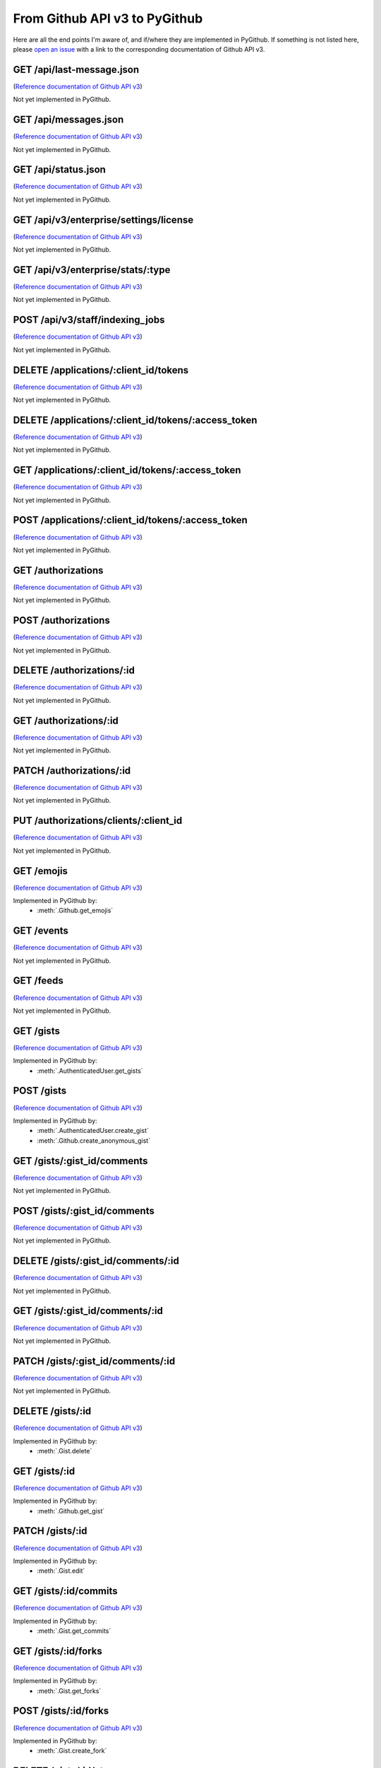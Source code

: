 .. ########################################################################
   ###### This file is generated. Manual changes will likely be lost. #####
   ########################################################################

From Github API v3 to PyGithub
==============================

Here are all the end points I'm aware of, and if/where they are implemented in PyGithub.
If something is not listed here, please `open an issue <http://github.com/jacquev6/PyGithub/issues>`__ with a link to the corresponding documentation of Github API v3.

GET /api/last-message.json
--------------------------

(`Reference documentation of Github API v3 <https://status.github.com/api>`__)

Not yet implemented in PyGithub.

GET /api/messages.json
----------------------

(`Reference documentation of Github API v3 <https://status.github.com/api>`__)

Not yet implemented in PyGithub.

GET /api/status.json
--------------------

(`Reference documentation of Github API v3 <https://status.github.com/api>`__)

Not yet implemented in PyGithub.

GET /api/v3/enterprise/settings/license
---------------------------------------

(`Reference documentation of Github API v3 <http://developer.github.com/v3/enterprise/license#request>`__)

Not yet implemented in PyGithub.

GET /api/v3/enterprise/stats/:type
----------------------------------

(`Reference documentation of Github API v3 <http://developer.github.com/v3/enterprise/admin_stats#request>`__)

Not yet implemented in PyGithub.

POST /api/v3/staff/indexing_jobs
--------------------------------

(`Reference documentation of Github API v3 <http://developer.github.com/v3/enterprise/search_indexing#queue-an-indexing-job>`__)

Not yet implemented in PyGithub.

DELETE /applications/:client_id/tokens
--------------------------------------

(`Reference documentation of Github API v3 <http://developer.github.com/v3/oauth_authorizations#revoke-all-authorizations-for-an-application>`__)

Not yet implemented in PyGithub.

DELETE /applications/:client_id/tokens/:access_token
----------------------------------------------------

(`Reference documentation of Github API v3 <http://developer.github.com/v3/oauth_authorizations#revoke-an-authorization-for-an-application>`__)

Not yet implemented in PyGithub.

GET /applications/:client_id/tokens/:access_token
-------------------------------------------------

(`Reference documentation of Github API v3 <http://developer.github.com/v3/oauth_authorizations#check-an-authorization>`__)

Not yet implemented in PyGithub.

POST /applications/:client_id/tokens/:access_token
--------------------------------------------------

(`Reference documentation of Github API v3 <http://developer.github.com/v3/oauth_authorizations#reset-an-authorization>`__)

Not yet implemented in PyGithub.

GET /authorizations
-------------------

(`Reference documentation of Github API v3 <http://developer.github.com/v3/oauth_authorizations#list-your-authorizations>`__)

Not yet implemented in PyGithub.

POST /authorizations
--------------------

(`Reference documentation of Github API v3 <http://developer.github.com/v3/oauth_authorizations#create-a-new-authorization>`__)

Not yet implemented in PyGithub.

DELETE /authorizations/:id
--------------------------

(`Reference documentation of Github API v3 <http://developer.github.com/v3/oauth_authorizations#delete-an-authorization>`__)

Not yet implemented in PyGithub.

GET /authorizations/:id
-----------------------

(`Reference documentation of Github API v3 <http://developer.github.com/v3/oauth_authorizations#get-a-single-authorization>`__)

Not yet implemented in PyGithub.

PATCH /authorizations/:id
-------------------------

(`Reference documentation of Github API v3 <http://developer.github.com/v3/oauth_authorizations#update-an-existing-authorization>`__)

Not yet implemented in PyGithub.

PUT /authorizations/clients/:client_id
--------------------------------------

(`Reference documentation of Github API v3 <http://developer.github.com/v3/oauth_authorizations#get-or-create-an-authorization-for-a-specific-app>`__)

Not yet implemented in PyGithub.

GET /emojis
-----------

(`Reference documentation of Github API v3 <http://developer.github.com/v3/emojis#emojis>`__)

Implemented in PyGithub by:
  * :meth:`.Github.get_emojis`

GET /events
-----------

(`Reference documentation of Github API v3 <http://developer.github.com/v3/activity/events#list-public-events>`__)

Not yet implemented in PyGithub.

GET /feeds
----------

(`Reference documentation of Github API v3 <http://developer.github.com/v3/activity/feeds#list-feeds>`__)

Not yet implemented in PyGithub.

GET /gists
----------

(`Reference documentation of Github API v3 <http://developer.github.com/v3/gists#list-gists>`__)

Implemented in PyGithub by:
  * :meth:`.AuthenticatedUser.get_gists`

POST /gists
-----------

(`Reference documentation of Github API v3 <http://developer.github.com/v3/gists#create-a-gist>`__)

Implemented in PyGithub by:
  * :meth:`.AuthenticatedUser.create_gist`
  * :meth:`.Github.create_anonymous_gist`

GET /gists/:gist_id/comments
----------------------------

(`Reference documentation of Github API v3 <http://developer.github.com/v3/gists/comments#list-comments-on-a-gist>`__)

Not yet implemented in PyGithub.

POST /gists/:gist_id/comments
-----------------------------

(`Reference documentation of Github API v3 <http://developer.github.com/v3/gists/comments#create-a-comment>`__)

Not yet implemented in PyGithub.

DELETE /gists/:gist_id/comments/:id
-----------------------------------

(`Reference documentation of Github API v3 <http://developer.github.com/v3/gists/comments#delete-a-comment>`__)

Not yet implemented in PyGithub.

GET /gists/:gist_id/comments/:id
--------------------------------

(`Reference documentation of Github API v3 <http://developer.github.com/v3/gists/comments#get-a-single-comment>`__)

Not yet implemented in PyGithub.

PATCH /gists/:gist_id/comments/:id
----------------------------------

(`Reference documentation of Github API v3 <http://developer.github.com/v3/gists/comments#edit-a-comment>`__)

Not yet implemented in PyGithub.

DELETE /gists/:id
-----------------

(`Reference documentation of Github API v3 <http://developer.github.com/v3/gists#delete-a-gist>`__)

Implemented in PyGithub by:
  * :meth:`.Gist.delete`

GET /gists/:id
--------------

(`Reference documentation of Github API v3 <http://developer.github.com/v3/gists#get-a-single-gist>`__)

Implemented in PyGithub by:
  * :meth:`.Github.get_gist`

PATCH /gists/:id
----------------

(`Reference documentation of Github API v3 <http://developer.github.com/v3/gists#edit-a-gist>`__)

Implemented in PyGithub by:
  * :meth:`.Gist.edit`

GET /gists/:id/commits
----------------------

(`Reference documentation of Github API v3 <http://developer.github.com/v3/gists#list-gist-commits>`__)

Implemented in PyGithub by:
  * :meth:`.Gist.get_commits`

GET /gists/:id/forks
--------------------

(`Reference documentation of Github API v3 <http://developer.github.com/v3/gists#list-gist-forks>`__)

Implemented in PyGithub by:
  * :meth:`.Gist.get_forks`

POST /gists/:id/forks
---------------------

(`Reference documentation of Github API v3 <http://developer.github.com/v3/gists#fork-a-gist>`__)

Implemented in PyGithub by:
  * :meth:`.Gist.create_fork`

DELETE /gists/:id/star
----------------------

(`Reference documentation of Github API v3 <http://developer.github.com/v3/gists#unstar-a-gist>`__)

Implemented in PyGithub by:
  * :meth:`.Gist.reset_starred`

GET /gists/:id/star
-------------------

(`Reference documentation of Github API v3 <http://developer.github.com/v3/gists#check-if-a-gist-is-starred>`__)

Implemented in PyGithub by:
  * :meth:`.Gist.is_starred`

PUT /gists/:id/star
-------------------

(`Reference documentation of Github API v3 <http://developer.github.com/v3/gists#star-a-gist>`__)

Implemented in PyGithub by:
  * :meth:`.Gist.set_starred`

GET /gists/public
-----------------

(`Reference documentation of Github API v3 <http://developer.github.com/v3/gists#list-gists>`__)

Implemented in PyGithub by:
  * :meth:`.Github.get_public_gists`

GET /gists/starred
------------------

(`Reference documentation of Github API v3 <http://developer.github.com/v3/gists#list-gists>`__)

Implemented in PyGithub by:
  * :meth:`.AuthenticatedUser.get_starred_gists`

GET /gitignore/templates
------------------------

(`Reference documentation of Github API v3 <http://developer.github.com/v3/gitignore#listing-available-templates>`__)

Implemented in PyGithub by:
  * :meth:`.Github.get_gitignore_templates`

GET /gitignore/templates/:name
------------------------------

(`Reference documentation of Github API v3 <http://developer.github.com/v3/gitignore#get-a-single-template>`__)

Implemented in PyGithub by:
  * :meth:`.Github.get_gitignore_template`

GET /hooks
----------

(`Reference documentation of Github API v3 <http://developer.github.com/v3/repos/hooks>`__)

Not yet implemented in PyGithub.

GET /hooks/:name
----------------

(`Reference documentation of Github API v3 <https://github.com/jacquev6/PyGithub/issues/196>`__)

Not yet implemented in PyGithub.

POST /hub
---------

(`Reference documentation of Github API v3 <http://developer.github.com/v3/repos/hooks#pubsubhubbub>`__)

Not yet implemented in PyGithub.

GET /issues
-----------

(`Reference documentation of Github API v3 <http://developer.github.com/v3/issues#list-issues>`__)

Not yet implemented in PyGithub.

POST /markdown
--------------

(`Reference documentation of Github API v3 <http://developer.github.com/v3/markdown#render-an-arbitrary-markdown-document>`__)

Not yet implemented in PyGithub.

GET /meta
---------

(`Reference documentation of Github API v3 <http://developer.github.com/v3/meta#meta>`__)

Implemented in PyGithub by:
  * :meth:`.Github.get_meta`

GET /networks/:owner/:repo/events
---------------------------------

(`Reference documentation of Github API v3 <http://developer.github.com/v3/activity/events#list-public-events-for-a-network-of-repositories>`__)

Not yet implemented in PyGithub.

GET /notifications
------------------

(`Reference documentation of Github API v3 <http://developer.github.com/v3/activity/notifications#list-your-notifications>`__)

Not yet implemented in PyGithub.

PUT /notifications
------------------

(`Reference documentation of Github API v3 <http://developer.github.com/v3/activity/notifications#mark-as-read>`__)

Not yet implemented in PyGithub.

GET /notifications/threads/:id
------------------------------

(`Reference documentation of Github API v3 <http://developer.github.com/v3/activity/notifications#view-a-single-thread>`__)

Not yet implemented in PyGithub.

PATCH /notifications/threads/:id
--------------------------------

(`Reference documentation of Github API v3 <http://developer.github.com/v3/activity/notifications#mark-a-thread-as-read>`__)

Not yet implemented in PyGithub.

DELETE /notifications/threads/:id/subscription
----------------------------------------------

(`Reference documentation of Github API v3 <http://developer.github.com/v3/activity/notifications#delete-a-thread-subscription>`__)

Not yet implemented in PyGithub.

GET /notifications/threads/:id/subscription
-------------------------------------------

(`Reference documentation of Github API v3 <http://developer.github.com/v3/activity/notifications#get-a-thread-subscription>`__)

Not yet implemented in PyGithub.

PUT /notifications/threads/:id/subscription
-------------------------------------------

(`Reference documentation of Github API v3 <http://developer.github.com/v3/activity/notifications#set-a-thread-subscription>`__)

Not yet implemented in PyGithub.

GET /orgs/:org
--------------

(`Reference documentation of Github API v3 <http://developer.github.com/v3/orgs#get-an-organization>`__)

Implemented in PyGithub by:
  * :meth:`.Github.get_org`

PATCH /orgs/:org
----------------

(`Reference documentation of Github API v3 <http://developer.github.com/v3/orgs#edit-an-organization>`__)

Implemented in PyGithub by:
  * :meth:`.Organization.edit`

GET /orgs/:org/events
---------------------

(`Reference documentation of Github API v3 <http://developer.github.com/v3/activity/events#list-public-events-for-an-organization>`__)

Not yet implemented in PyGithub.

GET /orgs/:org/issues
---------------------

(`Reference documentation of Github API v3 <http://developer.github.com/v3/issues#list-issues>`__)

Not yet implemented in PyGithub.

GET /orgs/:org/members
----------------------

(`Reference documentation of Github API v3 <http://developer.github.com/v3/orgs/members#members-list>`__)

Implemented in PyGithub by:
  * :meth:`.Organization.get_members`

DELETE /orgs/:org/members/:username
-----------------------------------

(`Reference documentation of Github API v3 <http://developer.github.com/v3/orgs/members#remove-a-member>`__)

Implemented in PyGithub by:
  * :meth:`.Organization.remove_from_members`

GET /orgs/:org/members/:username
--------------------------------

(`Reference documentation of Github API v3 <http://developer.github.com/v3/orgs/members#check-membership>`__)

Implemented in PyGithub by:
  * :meth:`.Organization.has_in_members`

GET /orgs/:org/public_members
-----------------------------

(`Reference documentation of Github API v3 <http://developer.github.com/v3/orgs/members#public-members-list>`__)

Implemented in PyGithub by:
  * :meth:`.Organization.get_public_members`

DELETE /orgs/:org/public_members/:username
------------------------------------------

(`Reference documentation of Github API v3 <http://developer.github.com/v3/orgs/members#conceal-a-users-membership>`__)

Implemented in PyGithub by:
  * :meth:`.Organization.remove_from_public_members`

GET /orgs/:org/public_members/:username
---------------------------------------

(`Reference documentation of Github API v3 <http://developer.github.com/v3/orgs/members#check-public-membership>`__)

Implemented in PyGithub by:
  * :meth:`.Organization.has_in_public_members`

PUT /orgs/:org/public_members/:username
---------------------------------------

(`Reference documentation of Github API v3 <http://developer.github.com/v3/orgs/members#publicize-a-users-membership>`__)

Implemented in PyGithub by:
  * :meth:`.Organization.add_to_public_members`

GET /orgs/:org/repos
--------------------

(`Reference documentation of Github API v3 <http://developer.github.com/v3/repos#list-organization-repositories>`__)

Implemented in PyGithub by:
  * :meth:`.Organization.get_repos`

POST /orgs/:org/repos
---------------------

(`Reference documentation of Github API v3 <http://developer.github.com/v3/repos#create>`__)

Implemented in PyGithub by:
  * :meth:`.Organization.create_repo`

GET /orgs/:org/teams
--------------------

(`Reference documentation of Github API v3 <http://developer.github.com/v3/orgs/teams#list-teams>`__)

Implemented in PyGithub by:
  * :meth:`.Organization.get_teams`

POST /orgs/:org/teams
---------------------

(`Reference documentation of Github API v3 <http://developer.github.com/v3/orgs/teams#create-team>`__)

Implemented in PyGithub by:
  * :meth:`.Organization.create_team`

GET /rate_limit
---------------

(`Reference documentation of Github API v3 <http://developer.github.com/v3/rate_limit#get-your-current-rate-limit-status>`__)

Implemented in PyGithub by:
  * :meth:`.Github.get_rate_limit`

DELETE /repos/:owner/:repo
--------------------------

(`Reference documentation of Github API v3 <http://developer.github.com/v3/repos#delete-a-repository>`__)

Implemented in PyGithub by:
  * :meth:`.Repository.delete`

GET /repos/:owner/:repo
-----------------------

(`Reference documentation of Github API v3 <http://developer.github.com/v3/repos#get>`__)

Implemented in PyGithub by:
  * :meth:`.AuthenticatedUser.get_repo`
  * :meth:`.Github.get_repo`
  * :meth:`.Organization.get_repo`
  * :meth:`.User.get_repo`

PATCH /repos/:owner/:repo
-------------------------

(`Reference documentation of Github API v3 <http://developer.github.com/v3/repos#edit>`__)

Implemented in PyGithub by:
  * :meth:`.Repository.edit`

GET /repos/:owner/:repo/:archive_format/:ref
--------------------------------------------

(`Reference documentation of Github API v3 <http://developer.github.com/v3/repos/contents#get-archive-link>`__)

Not yet implemented in PyGithub.

GET /repos/:owner/:repo/assignees
---------------------------------

(`Reference documentation of Github API v3 <http://developer.github.com/v3/issues/assignees#list-assignees>`__)

Implemented in PyGithub by:
  * :meth:`.Repository.get_assignees`

GET /repos/:owner/:repo/assignees/:assignee
-------------------------------------------

(`Reference documentation of Github API v3 <http://developer.github.com/v3/issues/assignees#check-assignee>`__)

Implemented in PyGithub by:
  * :meth:`.Repository.has_in_assignees`

GET /repos/:owner/:repo/branches
--------------------------------

(`Reference documentation of Github API v3 <http://developer.github.com/v3/repos#list-branches>`__)

Not yet implemented in PyGithub.

GET /repos/:owner/:repo/branches/:branch
----------------------------------------

(`Reference documentation of Github API v3 <http://developer.github.com/v3/repos#get-branch>`__)

Not yet implemented in PyGithub.

GET /repos/:owner/:repo/collaborators
-------------------------------------

(`Reference documentation of Github API v3 <http://developer.github.com/v3/repos/collaborators#list>`__)

Implemented in PyGithub by:
  * :meth:`.Repository.get_collaborators`

DELETE /repos/:owner/:repo/collaborators/:username
--------------------------------------------------

(`Reference documentation of Github API v3 <http://developer.github.com/v3/repos/collaborators#remove-collaborator>`__)

Implemented in PyGithub by:
  * :meth:`.Repository.remove_from_collaborators`

GET /repos/:owner/:repo/collaborators/:username
-----------------------------------------------

(`Reference documentation of Github API v3 <http://developer.github.com/v3/repos/collaborators#get>`__)

Implemented in PyGithub by:
  * :meth:`.Repository.has_in_collaborators`

PUT /repos/:owner/:repo/collaborators/:username
-----------------------------------------------

(`Reference documentation of Github API v3 <http://developer.github.com/v3/repos/collaborators#add-collaborator>`__)

Implemented in PyGithub by:
  * :meth:`.Repository.add_to_collaborators`

GET /repos/:owner/:repo/comments
--------------------------------

(`Reference documentation of Github API v3 <http://developer.github.com/v3/repos/comments#list-commit-comments-for-a-repository>`__)

Not yet implemented in PyGithub.

DELETE /repos/:owner/:repo/comments/:id
---------------------------------------

(`Reference documentation of Github API v3 <http://developer.github.com/v3/repos/comments#delete-a-commit-comment>`__)

Not yet implemented in PyGithub.

GET /repos/:owner/:repo/comments/:id
------------------------------------

(`Reference documentation of Github API v3 <http://developer.github.com/v3/repos/comments#get-a-single-commit-comment>`__)

Not yet implemented in PyGithub.

PATCH /repos/:owner/:repo/comments/:id
--------------------------------------

(`Reference documentation of Github API v3 <http://developer.github.com/v3/repos/comments#update-a-commit-comment>`__)

Not yet implemented in PyGithub.

GET /repos/:owner/:repo/commits
-------------------------------

(`Reference documentation of Github API v3 <http://developer.github.com/v3/repos/commits#list-commits-on-a-repository>`__)

Not yet implemented in PyGithub.

GET /repos/:owner/:repo/commits/:ref/comments
---------------------------------------------

(`Reference documentation of Github API v3 <http://developer.github.com/v3/repos/comments#list-comments-for-a-single-commit>`__)

Not yet implemented in PyGithub.

GET /repos/:owner/:repo/commits/:ref/status
-------------------------------------------

(`Reference documentation of Github API v3 <http://developer.github.com/v3/repos/statuses#get-the-combined-status-for-a-specific-ref>`__)

Not yet implemented in PyGithub.

GET /repos/:owner/:repo/commits/:ref/statuses
---------------------------------------------

(`Reference documentation of Github API v3 <http://developer.github.com/v3/repos/statuses#list-statuses-for-a-specific-ref>`__)

Not yet implemented in PyGithub.

GET /repos/:owner/:repo/commits/:sha
------------------------------------

(`Reference documentation of Github API v3 <http://developer.github.com/v3/repos/commits#get-a-single-commit>`__)

Not yet implemented in PyGithub.

POST /repos/:owner/:repo/commits/:sha/comments
----------------------------------------------

(`Reference documentation of Github API v3 <http://developer.github.com/v3/repos/comments#create-a-commit-comment>`__)

Not yet implemented in PyGithub.

GET /repos/:owner/:repo/compare/:base...:head
---------------------------------------------

(`Reference documentation of Github API v3 <http://developer.github.com/v3/repos/commits#compare-two-commits>`__)

Not yet implemented in PyGithub.

GET /repos/:owner/:repo/compare/user1:branchname...user2:branchname
-------------------------------------------------------------------

(`Reference documentation of Github API v3 <http://developer.github.com/v3/repos/commits#compare-two-commits>`__)

Not yet implemented in PyGithub.

DELETE /repos/:owner/:repo/contents/:path
-----------------------------------------

(`Reference documentation of Github API v3 <http://developer.github.com/v3/repos/contents#delete-a-file>`__)

Implemented in PyGithub by:
  * :meth:`.File.delete`

GET /repos/:owner/:repo/contents/:path
--------------------------------------

(`Reference documentation of Github API v3 <http://developer.github.com/v3/repos/contents#get-contents>`__)

Implemented in PyGithub by:
  * :meth:`.Dir.get_contents`
  * :meth:`.Repository.get_contents`

PUT /repos/:owner/:repo/contents/:path
--------------------------------------

(`Reference documentation of Github API v3 <http://developer.github.com/v3/repos/contents#update-a-file>`__)

Implemented in PyGithub by:
  * :meth:`.File.edit`
  * :meth:`.Repository.create_file`

GET /repos/:owner/:repo/contributors
------------------------------------

(`Reference documentation of Github API v3 <http://developer.github.com/v3/repos#list-contributors>`__)

Implemented in PyGithub by:
  * :meth:`.Repository.get_contributors`

GET /repos/:owner/:repo/deployments
-----------------------------------

(`Reference documentation of Github API v3 <http://developer.github.com/v3/repos/deployments#list-deployments>`__)

Not yet implemented in PyGithub.

POST /repos/:owner/:repo/deployments
------------------------------------

(`Reference documentation of Github API v3 <http://developer.github.com/v3/repos/deployments#create-a-deployment>`__)

Not yet implemented in PyGithub.

GET /repos/:owner/:repo/deployments/:id/statuses
------------------------------------------------

(`Reference documentation of Github API v3 <http://developer.github.com/v3/repos/deployments#list-deployment-statuses>`__)

Not yet implemented in PyGithub.

POST /repos/:owner/:repo/deployments/:id/statuses
-------------------------------------------------

(`Reference documentation of Github API v3 <http://developer.github.com/v3/repos/deployments#create-a-deployment-status>`__)

Not yet implemented in PyGithub.

GET /repos/:owner/:repo/downloads
---------------------------------

(`Reference documentation of Github API v3 <http://developer.github.com/v3/repos/downloads#list-downloads-for-a-repository>`__)

Not yet implemented in PyGithub.

DELETE /repos/:owner/:repo/downloads/:id
----------------------------------------

(`Reference documentation of Github API v3 <http://developer.github.com/v3/repos/downloads#delete-a-download>`__)

Not yet implemented in PyGithub.

GET /repos/:owner/:repo/downloads/:id
-------------------------------------

(`Reference documentation of Github API v3 <http://developer.github.com/v3/repos/downloads#get-a-single-download>`__)

Not yet implemented in PyGithub.

GET /repos/:owner/:repo/events
------------------------------

(`Reference documentation of Github API v3 <http://developer.github.com/v3/activity/events#list-repository-events>`__)

Not yet implemented in PyGithub.

GET /repos/:owner/:repo/forks
-----------------------------

(`Reference documentation of Github API v3 <http://developer.github.com/v3/repos/forks#list-forks>`__)

Implemented in PyGithub by:
  * :meth:`.Repository.get_forks`

POST /repos/:owner/:repo/forks
------------------------------

(`Reference documentation of Github API v3 <http://developer.github.com/v3/repos/forks#create-a-fork>`__)

Implemented in PyGithub by:
  * :meth:`.AuthenticatedUser.create_fork`
  * :meth:`.Organization.create_fork`

POST /repos/:owner/:repo/git/blobs
----------------------------------

(`Reference documentation of Github API v3 <http://developer.github.com/v3/git/blobs#create-a-blob>`__)

Implemented in PyGithub by:
  * :meth:`.Repository.create_git_blob`

GET /repos/:owner/:repo/git/blobs/:sha
--------------------------------------

(`Reference documentation of Github API v3 <http://developer.github.com/v3/git/blobs#get-a-blob>`__)

Implemented in PyGithub by:
  * :meth:`.Repository.get_git_blob`

POST /repos/:owner/:repo/git/commits
------------------------------------

(`Reference documentation of Github API v3 <http://developer.github.com/v3/git/commits#create-a-commit>`__)

Not yet implemented in PyGithub.

GET /repos/:owner/:repo/git/commits/:sha
----------------------------------------

(`Reference documentation of Github API v3 <http://developer.github.com/v3/git/commits#get-a-commit>`__)

Implemented in PyGithub by:
  * :meth:`.Repository.get_git_commit`

GET /repos/:owner/:repo/git/refs
--------------------------------

(`Reference documentation of Github API v3 <http://developer.github.com/v3/git/refs#get-all-references>`__)

Not yet implemented in PyGithub.

POST /repos/:owner/:repo/git/refs
---------------------------------

(`Reference documentation of Github API v3 <http://developer.github.com/v3/git/refs#create-a-reference>`__)

Not yet implemented in PyGithub.

DELETE /repos/:owner/:repo/git/refs/:ref
----------------------------------------

(`Reference documentation of Github API v3 <http://developer.github.com/v3/git/refs#delete-a-reference>`__)

Not yet implemented in PyGithub.

GET /repos/:owner/:repo/git/refs/:ref
-------------------------------------

(`Reference documentation of Github API v3 <http://developer.github.com/v3/git/refs#get-a-reference>`__)

Not yet implemented in PyGithub.

PATCH /repos/:owner/:repo/git/refs/:ref
---------------------------------------

(`Reference documentation of Github API v3 <http://developer.github.com/v3/git/refs#update-a-reference>`__)

Not yet implemented in PyGithub.

POST /repos/:owner/:repo/git/tags
---------------------------------

(`Reference documentation of Github API v3 <http://developer.github.com/v3/git/tags#create-a-tag-object>`__)

Not yet implemented in PyGithub.

GET /repos/:owner/:repo/git/tags/:sha
-------------------------------------

(`Reference documentation of Github API v3 <http://developer.github.com/v3/git/tags#get-a-tag>`__)

Not yet implemented in PyGithub.

POST /repos/:owner/:repo/git/trees
----------------------------------

(`Reference documentation of Github API v3 <http://developer.github.com/v3/git/trees#create-a-tree>`__)

Implemented in PyGithub by:
  * :meth:`.GitTree.create_modified_copy`
  * :meth:`.Repository.create_git_tree`

GET /repos/:owner/:repo/git/trees/:sha
--------------------------------------

(`Reference documentation of Github API v3 <http://developer.github.com/v3/git/trees#get-a-tree>`__)

Implemented in PyGithub by:
  * :meth:`.Repository.get_git_tree`

GET /repos/:owner/:repo/hooks
-----------------------------

(`Reference documentation of Github API v3 <http://developer.github.com/v3/repos/hooks#list-hooks>`__)

Not yet implemented in PyGithub.

POST /repos/:owner/:repo/hooks
------------------------------

(`Reference documentation of Github API v3 <http://developer.github.com/v3/repos/hooks#create-a-hook>`__)

Not yet implemented in PyGithub.

DELETE /repos/:owner/:repo/hooks/:id
------------------------------------

(`Reference documentation of Github API v3 <http://developer.github.com/v3/repos/hooks#delete-a-hook>`__)

Not yet implemented in PyGithub.

GET /repos/:owner/:repo/hooks/:id
---------------------------------

(`Reference documentation of Github API v3 <http://developer.github.com/v3/repos/hooks#get-single-hook>`__)

Not yet implemented in PyGithub.

PATCH /repos/:owner/:repo/hooks/:id
-----------------------------------

(`Reference documentation of Github API v3 <http://developer.github.com/v3/repos/hooks#edit-a-hook>`__)

Not yet implemented in PyGithub.

POST /repos/:owner/:repo/hooks/:id/pings
----------------------------------------

(`Reference documentation of Github API v3 <http://developer.github.com/v3/repos/hooks#ping-a-hook>`__)

Not yet implemented in PyGithub.

POST /repos/:owner/:repo/hooks/:id/tests
----------------------------------------

(`Reference documentation of Github API v3 <http://developer.github.com/v3/repos/hooks#test-a-push-hook>`__)

Not yet implemented in PyGithub.

GET /repos/:owner/:repo/issues
------------------------------

(`Reference documentation of Github API v3 <http://developer.github.com/v3/issues#list-issues-for-a-repository>`__)

Not yet implemented in PyGithub.

POST /repos/:owner/:repo/issues
-------------------------------

(`Reference documentation of Github API v3 <http://developer.github.com/v3/issues#create-an-issue>`__)

Not yet implemented in PyGithub.

GET /repos/:owner/:repo/issues/:issue_number/events
---------------------------------------------------

(`Reference documentation of Github API v3 <http://developer.github.com/v3/issues/events#list-events-for-an-issue>`__)

Not yet implemented in PyGithub.

GET /repos/:owner/:repo/issues/:number
--------------------------------------

(`Reference documentation of Github API v3 <http://developer.github.com/v3/issues#get-a-single-issue>`__)

Implemented in PyGithub by:
  * :meth:`.Repository.get_issue`

PATCH /repos/:owner/:repo/issues/:number
----------------------------------------

(`Reference documentation of Github API v3 <http://developer.github.com/v3/issues#edit-an-issue>`__)

Not yet implemented in PyGithub.

GET /repos/:owner/:repo/issues/:number/comments
-----------------------------------------------

(`Reference documentation of Github API v3 <http://developer.github.com/v3/issues/comments#list-comments-on-an-issue>`__)

Not yet implemented in PyGithub.

POST /repos/:owner/:repo/issues/:number/comments
------------------------------------------------

(`Reference documentation of Github API v3 <http://developer.github.com/v3/issues/comments#create-a-comment>`__)

Not yet implemented in PyGithub.

DELETE /repos/:owner/:repo/issues/:number/labels
------------------------------------------------

(`Reference documentation of Github API v3 <http://developer.github.com/v3/issues/labels#remove-all-labels-from-an-issue>`__)

Not yet implemented in PyGithub.

GET /repos/:owner/:repo/issues/:number/labels
---------------------------------------------

(`Reference documentation of Github API v3 <http://developer.github.com/v3/issues/labels#list-labels-on-an-issue>`__)

Not yet implemented in PyGithub.

POST /repos/:owner/:repo/issues/:number/labels
----------------------------------------------

(`Reference documentation of Github API v3 <http://developer.github.com/v3/issues/labels#add-labels-to-an-issue>`__)

Not yet implemented in PyGithub.

PUT /repos/:owner/:repo/issues/:number/labels
---------------------------------------------

(`Reference documentation of Github API v3 <http://developer.github.com/v3/issues/labels#replace-all-labels-for-an-issue>`__)

Not yet implemented in PyGithub.

DELETE /repos/:owner/:repo/issues/:number/labels/:name
------------------------------------------------------

(`Reference documentation of Github API v3 <http://developer.github.com/v3/issues/labels#remove-a-label-from-an-issue>`__)

Not yet implemented in PyGithub.

GET /repos/:owner/:repo/issues/comments
---------------------------------------

(`Reference documentation of Github API v3 <http://developer.github.com/v3/issues/comments#list-comments-in-a-repository>`__)

Not yet implemented in PyGithub.

DELETE /repos/:owner/:repo/issues/comments/:id
----------------------------------------------

(`Reference documentation of Github API v3 <http://developer.github.com/v3/issues/comments#delete-a-comment>`__)

Not yet implemented in PyGithub.

GET /repos/:owner/:repo/issues/comments/:id
-------------------------------------------

(`Reference documentation of Github API v3 <http://developer.github.com/v3/issues/comments#get-a-single-comment>`__)

Not yet implemented in PyGithub.

PATCH /repos/:owner/:repo/issues/comments/:id
---------------------------------------------

(`Reference documentation of Github API v3 <http://developer.github.com/v3/issues/comments#edit-a-comment>`__)

Not yet implemented in PyGithub.

GET /repos/:owner/:repo/issues/events
-------------------------------------

(`Reference documentation of Github API v3 <http://developer.github.com/v3/issues/events#list-events-for-a-repository>`__)

Not yet implemented in PyGithub.

GET /repos/:owner/:repo/issues/events/:id
-----------------------------------------

(`Reference documentation of Github API v3 <http://developer.github.com/v3/issues/events#get-a-single-event>`__)

Not yet implemented in PyGithub.

GET /repos/:owner/:repo/keys
----------------------------

(`Reference documentation of Github API v3 <http://developer.github.com/v3/repos/keys#list>`__)

Implemented in PyGithub by:
  * :meth:`.Repository.get_keys`

POST /repos/:owner/:repo/keys
-----------------------------

(`Reference documentation of Github API v3 <http://developer.github.com/v3/repos/keys#create>`__)

Implemented in PyGithub by:
  * :meth:`.Repository.create_key`

DELETE /repos/:owner/:repo/keys/:id
-----------------------------------

(`Reference documentation of Github API v3 <http://developer.github.com/v3/repos/keys#delete>`__)

Implemented in PyGithub by:
  * :meth:`.PublicKey.delete`

GET /repos/:owner/:repo/keys/:id
--------------------------------

(`Reference documentation of Github API v3 <http://developer.github.com/v3/repos/keys#get>`__)

Implemented in PyGithub by:
  * :meth:`.Repository.get_key`

GET /repos/:owner/:repo/labels
------------------------------

(`Reference documentation of Github API v3 <http://developer.github.com/v3/issues/labels#list-all-labels-for-this-repository>`__)

Not yet implemented in PyGithub.

POST /repos/:owner/:repo/labels
-------------------------------

(`Reference documentation of Github API v3 <http://developer.github.com/v3/issues/labels#create-a-label>`__)

Not yet implemented in PyGithub.

DELETE /repos/:owner/:repo/labels/:name
---------------------------------------

(`Reference documentation of Github API v3 <http://developer.github.com/v3/issues/labels#delete-a-label>`__)

Not yet implemented in PyGithub.

GET /repos/:owner/:repo/labels/:name
------------------------------------

(`Reference documentation of Github API v3 <http://developer.github.com/v3/issues/labels#get-a-single-label>`__)

Implemented in PyGithub by:
  * :meth:`.Repository.get_label`

PATCH /repos/:owner/:repo/labels/:name
--------------------------------------

(`Reference documentation of Github API v3 <http://developer.github.com/v3/issues/labels#update-a-label>`__)

Not yet implemented in PyGithub.

GET /repos/:owner/:repo/languages
---------------------------------

(`Reference documentation of Github API v3 <http://developer.github.com/v3/repos#list-languages>`__)

Not yet implemented in PyGithub.

POST /repos/:owner/:repo/merges
-------------------------------

(`Reference documentation of Github API v3 <http://developer.github.com/v3/repos/merging#perform-a-merge>`__)

Not yet implemented in PyGithub.

GET /repos/:owner/:repo/milestones
----------------------------------

(`Reference documentation of Github API v3 <http://developer.github.com/v3/issues/milestones#list-milestones-for-a-repository>`__)

Not yet implemented in PyGithub.

POST /repos/:owner/:repo/milestones
-----------------------------------

(`Reference documentation of Github API v3 <http://developer.github.com/v3/issues/milestones#create-a-milestone>`__)

Not yet implemented in PyGithub.

DELETE /repos/:owner/:repo/milestones/:number
---------------------------------------------

(`Reference documentation of Github API v3 <http://developer.github.com/v3/issues/milestones#delete-a-milestone>`__)

Not yet implemented in PyGithub.

GET /repos/:owner/:repo/milestones/:number
------------------------------------------

(`Reference documentation of Github API v3 <http://developer.github.com/v3/issues/milestones#get-a-single-milestone>`__)

Implemented in PyGithub by:
  * :meth:`.Repository.get_milestone`

PATCH /repos/:owner/:repo/milestones/:number
--------------------------------------------

(`Reference documentation of Github API v3 <http://developer.github.com/v3/issues/milestones#update-a-milestone>`__)

Not yet implemented in PyGithub.

GET /repos/:owner/:repo/milestones/:number/labels
-------------------------------------------------

(`Reference documentation of Github API v3 <http://developer.github.com/v3/issues/labels#get-labels-for-every-issue-in-a-milestone>`__)

Not yet implemented in PyGithub.

GET /repos/:owner/:repo/notifications
-------------------------------------

(`Reference documentation of Github API v3 <http://developer.github.com/v3/activity/notifications#list-your-notifications-in-a-repository>`__)

Not yet implemented in PyGithub.

PUT /repos/:owner/:repo/notifications
-------------------------------------

(`Reference documentation of Github API v3 <http://developer.github.com/v3/activity/notifications#mark-notifications-as-read-in-a-repository>`__)

Not yet implemented in PyGithub.

GET /repos/:owner/:repo/pages
-----------------------------

(`Reference documentation of Github API v3 <http://developer.github.com/v3/repos/pages#get-information-about-a-pages-site>`__)

Not yet implemented in PyGithub.

GET /repos/:owner/:repo/pages/builds
------------------------------------

(`Reference documentation of Github API v3 <http://developer.github.com/v3/repos/pages#list-pages-builds>`__)

Not yet implemented in PyGithub.

GET /repos/:owner/:repo/pages/builds/latest
-------------------------------------------

(`Reference documentation of Github API v3 <http://developer.github.com/v3/repos/pages#list-latest-pages-build>`__)

Not yet implemented in PyGithub.

GET /repos/:owner/:repo/pulls
-----------------------------

(`Reference documentation of Github API v3 <http://developer.github.com/v3/pulls#list-pull-requests>`__)

Not yet implemented in PyGithub.

POST /repos/:owner/:repo/pulls
------------------------------

(`Reference documentation of Github API v3 <http://developer.github.com/v3/pulls#create-a-pull-request>`__)

Not yet implemented in PyGithub.

GET /repos/:owner/:repo/pulls/:number
-------------------------------------

(`Reference documentation of Github API v3 <http://developer.github.com/v3/pulls#get-a-single-pull-request>`__)

Not yet implemented in PyGithub.

PATCH /repos/:owner/:repo/pulls/:number
---------------------------------------

(`Reference documentation of Github API v3 <http://developer.github.com/v3/pulls#update-a-pull-request>`__)

Not yet implemented in PyGithub.

GET /repos/:owner/:repo/pulls/:number/comments
----------------------------------------------

(`Reference documentation of Github API v3 <http://developer.github.com/v3/pulls/comments#list-comments-on-a-pull-request>`__)

Not yet implemented in PyGithub.

POST /repos/:owner/:repo/pulls/:number/comments
-----------------------------------------------

(`Reference documentation of Github API v3 <http://developer.github.com/v3/pulls/comments#create-a-comment>`__)

Not yet implemented in PyGithub.

GET /repos/:owner/:repo/pulls/:number/commits
---------------------------------------------

(`Reference documentation of Github API v3 <http://developer.github.com/v3/pulls#list-commits-on-a-pull-request>`__)

Not yet implemented in PyGithub.

GET /repos/:owner/:repo/pulls/:number/files
-------------------------------------------

(`Reference documentation of Github API v3 <http://developer.github.com/v3/pulls#list-pull-requests-files>`__)

Not yet implemented in PyGithub.

GET /repos/:owner/:repo/pulls/:number/merge
-------------------------------------------

(`Reference documentation of Github API v3 <http://developer.github.com/v3/pulls#get-if-a-pull-request-has-been-merged>`__)

Not yet implemented in PyGithub.

PUT /repos/:owner/:repo/pulls/:number/merge
-------------------------------------------

(`Reference documentation of Github API v3 <http://developer.github.com/v3/pulls#merge-a-pull-request-merge-button>`__)

Not yet implemented in PyGithub.

GET /repos/:owner/:repo/pulls/comments
--------------------------------------

(`Reference documentation of Github API v3 <http://developer.github.com/v3/pulls/comments#list-comments-in-a-repository>`__)

Not yet implemented in PyGithub.

DELETE /repos/:owner/:repo/pulls/comments/:number
-------------------------------------------------

(`Reference documentation of Github API v3 <http://developer.github.com/v3/pulls/comments#delete-a-comment>`__)

Not yet implemented in PyGithub.

GET /repos/:owner/:repo/pulls/comments/:number
----------------------------------------------

(`Reference documentation of Github API v3 <http://developer.github.com/v3/pulls/comments#get-a-single-comment>`__)

Not yet implemented in PyGithub.

PATCH /repos/:owner/:repo/pulls/comments/:number
------------------------------------------------

(`Reference documentation of Github API v3 <http://developer.github.com/v3/pulls/comments#edit-a-comment>`__)

Not yet implemented in PyGithub.

GET /repos/:owner/:repo/readme
------------------------------

(`Reference documentation of Github API v3 <http://developer.github.com/v3/repos/contents#get-the-readme>`__)

Implemented in PyGithub by:
  * :meth:`.Repository.get_readme`

GET /repos/:owner/:repo/releases
--------------------------------

(`Reference documentation of Github API v3 <http://developer.github.com/v3/repos/releases#list-releases-for-a-repository>`__)

Not yet implemented in PyGithub.

POST /repos/:owner/:repo/releases
---------------------------------

(`Reference documentation of Github API v3 <http://developer.github.com/v3/repos/releases#create-a-release>`__)

Not yet implemented in PyGithub.

DELETE /repos/:owner/:repo/releases/:id
---------------------------------------

(`Reference documentation of Github API v3 <http://developer.github.com/v3/repos/releases#delete-a-release>`__)

Not yet implemented in PyGithub.

GET /repos/:owner/:repo/releases/:id
------------------------------------

(`Reference documentation of Github API v3 <http://developer.github.com/v3/repos/releases#get-a-single-release>`__)

Not yet implemented in PyGithub.

PATCH /repos/:owner/:repo/releases/:id
--------------------------------------

(`Reference documentation of Github API v3 <http://developer.github.com/v3/repos/releases#edit-a-release>`__)

Not yet implemented in PyGithub.

GET /repos/:owner/:repo/releases/:id/assets
-------------------------------------------

(`Reference documentation of Github API v3 <http://developer.github.com/v3/repos/releases#list-assets-for-a-release>`__)

Not yet implemented in PyGithub.

DELETE /repos/:owner/:repo/releases/assets/:id
----------------------------------------------

(`Reference documentation of Github API v3 <http://developer.github.com/v3/repos/releases#delete-a-release-asset>`__)

Not yet implemented in PyGithub.

GET /repos/:owner/:repo/releases/assets/:id
-------------------------------------------

(`Reference documentation of Github API v3 <http://developer.github.com/v3/repos/releases#get-a-single-release-asset>`__)

Not yet implemented in PyGithub.

PATCH /repos/:owner/:repo/releases/assets/:id
---------------------------------------------

(`Reference documentation of Github API v3 <http://developer.github.com/v3/repos/releases#edit-a-release-asset>`__)

Not yet implemented in PyGithub.

GET /repos/:owner/:repo/stargazers
----------------------------------

(`Reference documentation of Github API v3 <http://developer.github.com/v3/activity/starring#list-stargazers>`__)

Implemented in PyGithub by:
  * :meth:`.Repository.get_stargazers`

GET /repos/:owner/:repo/stats/code_frequency
--------------------------------------------

(`Reference documentation of Github API v3 <http://developer.github.com/v3/repos/statistics#code-frequency>`__)

Not yet implemented in PyGithub.

GET /repos/:owner/:repo/stats/commit_activity
---------------------------------------------

(`Reference documentation of Github API v3 <http://developer.github.com/v3/repos/statistics#commit-activity>`__)

Not yet implemented in PyGithub.

GET /repos/:owner/:repo/stats/contributors
------------------------------------------

(`Reference documentation of Github API v3 <http://developer.github.com/v3/repos/statistics#contributors>`__)

Not yet implemented in PyGithub.

GET /repos/:owner/:repo/stats/participation
-------------------------------------------

(`Reference documentation of Github API v3 <http://developer.github.com/v3/repos/statistics#participation>`__)

Not yet implemented in PyGithub.

GET /repos/:owner/:repo/stats/punch_card
----------------------------------------

(`Reference documentation of Github API v3 <http://developer.github.com/v3/repos/statistics#punch-card>`__)

Not yet implemented in PyGithub.

POST /repos/:owner/:repo/statuses/:sha
--------------------------------------

(`Reference documentation of Github API v3 <http://developer.github.com/v3/repos/statuses#create-a-status>`__)

Not yet implemented in PyGithub.

GET /repos/:owner/:repo/subscribers
-----------------------------------

(`Reference documentation of Github API v3 <http://developer.github.com/v3/activity/watching#list-watchers>`__)

Implemented in PyGithub by:
  * :meth:`.Repository.get_subscribers`

DELETE /repos/:owner/:repo/subscription
---------------------------------------

(`Reference documentation of Github API v3 <http://developer.github.com/v3/activity/watching#delete-a-repository-subscription>`__)

Implemented in PyGithub by:
  * :meth:`.Subscription.delete`

GET /repos/:owner/:repo/subscription
------------------------------------

(`Reference documentation of Github API v3 <http://developer.github.com/v3/activity/watching#get-a-repository-subscription>`__)

Implemented in PyGithub by:
  * :meth:`.AuthenticatedUser.get_subscription`

PUT /repos/:owner/:repo/subscription
------------------------------------

(`Reference documentation of Github API v3 <http://developer.github.com/v3/activity/watching#set-a-repository-subscription>`__)

Implemented in PyGithub by:
  * :meth:`.AuthenticatedUser.create_subscription`
  * :meth:`.Subscription.edit`

GET /repos/:owner/:repo/tags
----------------------------

(`Reference documentation of Github API v3 <http://developer.github.com/v3/repos#list-tags>`__)

Not yet implemented in PyGithub.

GET /repos/:owner/:repo/teams
-----------------------------

(`Reference documentation of Github API v3 <http://developer.github.com/v3/repos#list-teams>`__)

Implemented in PyGithub by:
  * :meth:`.Repository.get_teams`

GET /repositories
-----------------

(`Reference documentation of Github API v3 <http://developer.github.com/v3/repos#list-all-public-repositories>`__)

Implemented in PyGithub by:
  * :meth:`.Github.get_repos`

GET /search/code
----------------

(`Reference documentation of Github API v3 <http://developer.github.com/v3/search#search-code>`__)

Not yet implemented in PyGithub.

GET /search/issues
------------------

(`Reference documentation of Github API v3 <http://developer.github.com/v3/search#search-issues>`__)

Not yet implemented in PyGithub.

GET /search/repositories
------------------------

(`Reference documentation of Github API v3 <http://developer.github.com/v3/search#search-repositories>`__)

Not yet implemented in PyGithub.

GET /search/users
-----------------

(`Reference documentation of Github API v3 <http://developer.github.com/v3/search#search-users>`__)

Not yet implemented in PyGithub.

GET /setup/api/configcheck
--------------------------

(`Reference documentation of Github API v3 <http://developer.github.com/v3/enterprise/management_console#check-configuration-status>`__)

Not yet implemented in PyGithub.

POST /setup/api/configure
-------------------------

(`Reference documentation of Github API v3 <http://developer.github.com/v3/enterprise/management_console#start-a-configuration-process>`__)

Not yet implemented in PyGithub.

GET /setup/api/maintenance
--------------------------

(`Reference documentation of Github API v3 <http://developer.github.com/v3/enterprise/management_console#check-maintenance-status>`__)

Not yet implemented in PyGithub.

POST /setup/api/maintenance
---------------------------

(`Reference documentation of Github API v3 <http://developer.github.com/v3/enterprise/management_console#enable-or-disable-maintenance-mode>`__)

Not yet implemented in PyGithub.

GET /setup/api/settings
-----------------------

(`Reference documentation of Github API v3 <http://developer.github.com/v3/enterprise/management_console#retrieve-settings>`__)

Not yet implemented in PyGithub.

PUT /setup/api/settings
-----------------------

(`Reference documentation of Github API v3 <http://developer.github.com/v3/enterprise/management_console#modify-settings>`__)

Not yet implemented in PyGithub.

DELETE /setup/api/settings/authorized-keys
------------------------------------------

(`Reference documentation of Github API v3 <http://developer.github.com/v3/enterprise/management_console#remove-an-authorized-ssh-key>`__)

Not yet implemented in PyGithub.

GET /setup/api/settings/authorized-keys
---------------------------------------

(`Reference documentation of Github API v3 <http://developer.github.com/v3/enterprise/management_console#retrieve-authorized-ssh-keys>`__)

Not yet implemented in PyGithub.

POST /setup/api/settings/authorized-keys
----------------------------------------

(`Reference documentation of Github API v3 <http://developer.github.com/v3/enterprise/management_console#add-a-new-authorized-ssh-key>`__)

Not yet implemented in PyGithub.

POST /setup/api/start
---------------------

(`Reference documentation of Github API v3 <http://developer.github.com/v3/enterprise/management_console#upload-a-license-and-software-package-for-the-first-time>`__)

Not yet implemented in PyGithub.

POST /setup/api/upgrade
-----------------------

(`Reference documentation of Github API v3 <http://developer.github.com/v3/enterprise/management_console#upgrade-a-license-or-software-package>`__)

Not yet implemented in PyGithub.

DELETE /teams/:id
-----------------

(`Reference documentation of Github API v3 <http://developer.github.com/v3/orgs/teams#delete-team>`__)

Implemented in PyGithub by:
  * :meth:`.Team.delete`

GET /teams/:id
--------------

(`Reference documentation of Github API v3 <http://developer.github.com/v3/orgs/teams#get-team>`__)

Implemented in PyGithub by:
  * :meth:`.Github.get_team`

PATCH /teams/:id
----------------

(`Reference documentation of Github API v3 <http://developer.github.com/v3/orgs/teams#edit-team>`__)

Implemented in PyGithub by:
  * :meth:`.Team.edit`

GET /teams/:id/members
----------------------

(`Reference documentation of Github API v3 <http://developer.github.com/v3/orgs/teams#list-team-members>`__)

Implemented in PyGithub by:
  * :meth:`.Team.get_members`

DELETE /teams/:id/members/:username
-----------------------------------

(`Reference documentation of Github API v3 <http://developer.github.com/v3/orgs/teams#remove-team-member>`__)

Implemented in PyGithub by:
  * :meth:`.Team.remove_from_members`

GET /teams/:id/members/:username
--------------------------------

(`Reference documentation of Github API v3 <http://developer.github.com/v3/orgs/teams#get-team-member>`__)

Implemented in PyGithub by:
  * :meth:`.Team.has_in_members`

PUT /teams/:id/members/:username
--------------------------------

(`Reference documentation of Github API v3 <http://developer.github.com/v3/orgs/teams#add-team-member>`__)

Implemented in PyGithub by:
  * :meth:`.Team.add_to_members`

GET /teams/:id/repos
--------------------

(`Reference documentation of Github API v3 <http://developer.github.com/v3/orgs/teams#list-team-repos>`__)

Implemented in PyGithub by:
  * :meth:`.Team.get_repos`

PUT /teams/:id/repos/:org/:repo
-------------------------------

(`Reference documentation of Github API v3 <http://developer.github.com/v3/orgs/teams#add-team-repo>`__)

Implemented in PyGithub by:
  * :meth:`.Team.add_to_repos`

DELETE /teams/:id/repos/:owner/:repo
------------------------------------

(`Reference documentation of Github API v3 <http://developer.github.com/v3/orgs/teams#remove-team-repo>`__)

Implemented in PyGithub by:
  * :meth:`.Team.remove_from_repos`

GET /teams/:id/repos/:owner/:repo
---------------------------------

(`Reference documentation of Github API v3 <http://developer.github.com/v3/orgs/teams#get-team-repo>`__)

Implemented in PyGithub by:
  * :meth:`.Team.has_in_repos`

GET /user
---------

(`Reference documentation of Github API v3 <http://developer.github.com/v3/users#get-the-authenticated-user>`__)

Implemented in PyGithub by:
  * :meth:`.Github.get_authenticated_user`

PATCH /user
-----------

(`Reference documentation of Github API v3 <http://developer.github.com/v3/users#update-the-authenticated-user>`__)

Implemented in PyGithub by:
  * :meth:`.AuthenticatedUser.edit`

DELETE /user/emails
-------------------

(`Reference documentation of Github API v3 <http://developer.github.com/v3/users/emails#delete-email-addresses>`__)

Not yet implemented in PyGithub.

GET /user/emails
----------------

(`Reference documentation of Github API v3 <http://developer.github.com/v3/users/emails#list-email-addresses-for-a-user>`__)

Not yet implemented in PyGithub.

POST /user/emails
-----------------

(`Reference documentation of Github API v3 <http://developer.github.com/v3/users/emails#add-email-addresses>`__)

Not yet implemented in PyGithub.

GET /user/followers
-------------------

(`Reference documentation of Github API v3 <http://developer.github.com/v3/users/followers#list-followers-of-a-user>`__)

Implemented in PyGithub by:
  * :meth:`.AuthenticatedUser.get_followers`

GET /user/following
-------------------

(`Reference documentation of Github API v3 <http://developer.github.com/v3/users/followers#list-users-followed-by-another-user>`__)

Implemented in PyGithub by:
  * :meth:`.AuthenticatedUser.get_following`

DELETE /user/following/:username
--------------------------------

(`Reference documentation of Github API v3 <http://developer.github.com/v3/users/followers#unfollow-a-user>`__)

Implemented in PyGithub by:
  * :meth:`.AuthenticatedUser.remove_from_following`

GET /user/following/:username
-----------------------------

(`Reference documentation of Github API v3 <http://developer.github.com/v3/users/followers#check-if-you-are-following-a-user>`__)

Implemented in PyGithub by:
  * :meth:`.AuthenticatedUser.has_in_following`

PUT /user/following/:username
-----------------------------

(`Reference documentation of Github API v3 <http://developer.github.com/v3/users/followers#follow-a-user>`__)

Implemented in PyGithub by:
  * :meth:`.AuthenticatedUser.add_to_following`

GET /user/issues
----------------

(`Reference documentation of Github API v3 <http://developer.github.com/v3/issues#list-issues>`__)

Not yet implemented in PyGithub.

GET /user/keys
--------------

(`Reference documentation of Github API v3 <http://developer.github.com/v3/users/keys#list-your-public-keys>`__)

Implemented in PyGithub by:
  * :meth:`.AuthenticatedUser.get_keys`

POST /user/keys
---------------

(`Reference documentation of Github API v3 <http://developer.github.com/v3/users/keys#create-a-public-key>`__)

Implemented in PyGithub by:
  * :meth:`.AuthenticatedUser.create_key`

DELETE /user/keys/:id
---------------------

(`Reference documentation of Github API v3 <http://developer.github.com/v3/users/keys#delete-a-public-key>`__)

Implemented in PyGithub by:
  * :meth:`.PublicKey.delete`

GET /user/keys/:id
------------------

(`Reference documentation of Github API v3 <http://developer.github.com/v3/users/keys#get-a-single-public-key>`__)

Implemented in PyGithub by:
  * :meth:`.AuthenticatedUser.get_key`

GET /user/orgs
--------------

(`Reference documentation of Github API v3 <http://developer.github.com/v3/orgs#list-user-organizations>`__)

Implemented in PyGithub by:
  * :meth:`.AuthenticatedUser.get_orgs`

GET /user/repos
---------------

(`Reference documentation of Github API v3 <http://developer.github.com/v3/repos#list-your-repositories>`__)

Implemented in PyGithub by:
  * :meth:`.AuthenticatedUser.get_repos`

POST /user/repos
----------------

(`Reference documentation of Github API v3 <http://developer.github.com/v3/repos#create>`__)

Implemented in PyGithub by:
  * :meth:`.AuthenticatedUser.create_repo`

GET /user/starred
-----------------

(`Reference documentation of Github API v3 <http://developer.github.com/v3/activity/starring#list-repositories-being-starred>`__)

Implemented in PyGithub by:
  * :meth:`.AuthenticatedUser.get_starred`

DELETE /user/starred/:owner/:repo
---------------------------------

(`Reference documentation of Github API v3 <http://developer.github.com/v3/activity/starring#unstar-a-repository>`__)

Implemented in PyGithub by:
  * :meth:`.AuthenticatedUser.remove_from_starred`

GET /user/starred/:owner/:repo
------------------------------

(`Reference documentation of Github API v3 <http://developer.github.com/v3/activity/starring#check-if-you-are-starring-a-repository>`__)

Implemented in PyGithub by:
  * :meth:`.AuthenticatedUser.has_in_starred`

PUT /user/starred/:owner/:repo
------------------------------

(`Reference documentation of Github API v3 <http://developer.github.com/v3/activity/starring#star-a-repository>`__)

Implemented in PyGithub by:
  * :meth:`.AuthenticatedUser.add_to_starred`

GET /user/subscriptions
-----------------------

(`Reference documentation of Github API v3 <http://developer.github.com/v3/activity/watching#list-repositories-being-watched>`__)

Implemented in PyGithub by:
  * :meth:`.AuthenticatedUser.get_subscriptions`

DELETE /user/subscriptions/:owner/:repo
---------------------------------------

(`Reference documentation of Github API v3 <http://developer.github.com/v3/activity/watching#stop-watching-a-repository-legacy>`__)

Implemented in PyGithub by:
  * :meth:`.AuthenticatedUser.remove_from_subscriptions`

GET /user/subscriptions/:owner/:repo
------------------------------------

(`Reference documentation of Github API v3 <http://developer.github.com/v3/activity/watching#check-if-you-are-watching-a-repository-legacy>`__)

Implemented in PyGithub by:
  * :meth:`.AuthenticatedUser.has_in_subscriptions`

PUT /user/subscriptions/:owner/:repo
------------------------------------

(`Reference documentation of Github API v3 <http://developer.github.com/v3/activity/watching#watch-a-repository-legacy>`__)

Implemented in PyGithub by:
  * :meth:`.AuthenticatedUser.add_to_subscriptions`

GET /user/teams
---------------

(`Reference documentation of Github API v3 <http://developer.github.com/v3/orgs/teams#list-user-teams>`__)

Implemented in PyGithub by:
  * :meth:`.AuthenticatedUser.get_teams`

GET /users
----------

(`Reference documentation of Github API v3 <http://developer.github.com/v3/users#get-all-users>`__)

Implemented in PyGithub by:
  * :meth:`.Github.get_users`

GET /users/:username
--------------------

(`Reference documentation of Github API v3 <http://developer.github.com/v3/users#get-a-single-user>`__)

Implemented in PyGithub by:
  * :meth:`.Github.get_user`

GET /users/:username/events
---------------------------

(`Reference documentation of Github API v3 <http://developer.github.com/v3/activity/events#list-events-performed-by-a-user>`__)

Not yet implemented in PyGithub.

GET /users/:username/events/orgs/:org
-------------------------------------

(`Reference documentation of Github API v3 <http://developer.github.com/v3/activity/events#list-events-for-an-organization>`__)

Not yet implemented in PyGithub.

GET /users/:username/events/public
----------------------------------

(`Reference documentation of Github API v3 <http://developer.github.com/v3/activity/events#list-public-events-performed-by-a-user>`__)

Not yet implemented in PyGithub.

GET /users/:username/followers
------------------------------

(`Reference documentation of Github API v3 <http://developer.github.com/v3/users/followers#list-followers-of-a-user>`__)

Implemented in PyGithub by:
  * :meth:`.User.get_followers`

GET /users/:username/following
------------------------------

(`Reference documentation of Github API v3 <http://developer.github.com/v3/users/followers#list-users-followed-by-another-user>`__)

Implemented in PyGithub by:
  * :meth:`.User.get_following`

GET /users/:username/following/:target_user
-------------------------------------------

(`Reference documentation of Github API v3 <http://developer.github.com/v3/users/followers#check-if-one-user-follows-another>`__)

Implemented in PyGithub by:
  * :meth:`.User.has_in_following`

GET /users/:username/gists
--------------------------

(`Reference documentation of Github API v3 <http://developer.github.com/v3/gists#list-gists>`__)

Implemented in PyGithub by:
  * :meth:`.User.get_gists`

GET /users/:username/keys
-------------------------

(`Reference documentation of Github API v3 <http://developer.github.com/v3/users/keys#list-public-keys-for-a-user>`__)

Implemented in PyGithub by:
  * :meth:`.User.get_keys`

GET /users/:username/orgs
-------------------------

(`Reference documentation of Github API v3 <http://developer.github.com/v3/orgs#list-user-organizations>`__)

Implemented in PyGithub by:
  * :meth:`.User.get_orgs`

GET /users/:username/received_events
------------------------------------

(`Reference documentation of Github API v3 <http://developer.github.com/v3/activity/events#list-events-that-a-user-has-received>`__)

Not yet implemented in PyGithub.

GET /users/:username/received_events/public
-------------------------------------------

(`Reference documentation of Github API v3 <http://developer.github.com/v3/activity/events#list-public-events-that-a-user-has-received>`__)

Not yet implemented in PyGithub.

GET /users/:username/repos
--------------------------

(`Reference documentation of Github API v3 <http://developer.github.com/v3/repos#list-user-repositories>`__)

Implemented in PyGithub by:
  * :meth:`.User.get_repos`

GET /users/:username/starred
----------------------------

(`Reference documentation of Github API v3 <http://developer.github.com/v3/activity/starring#list-repositories-being-starred>`__)

Implemented in PyGithub by:
  * :meth:`.User.get_starred`

GET /users/:username/subscriptions
----------------------------------

(`Reference documentation of Github API v3 <http://developer.github.com/v3/activity/watching#list-repositories-being-watched>`__)

Implemented in PyGithub by:
  * :meth:`.User.get_subscriptions`
